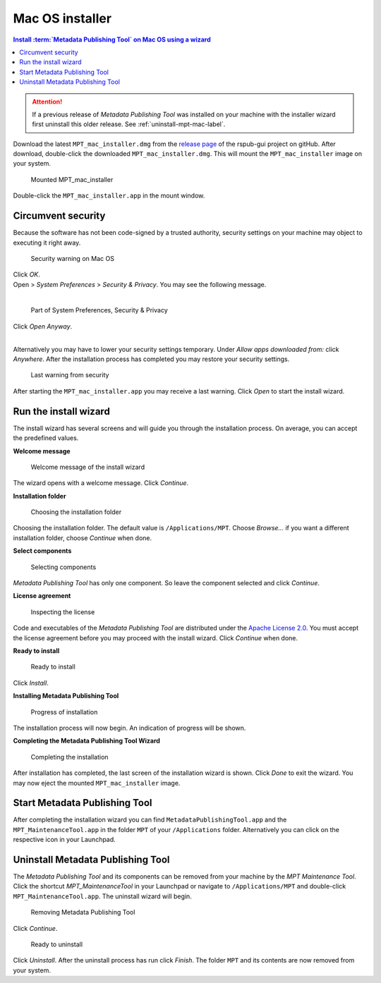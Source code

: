 Mac OS installer
================

.. contents:: Install :term:`Metadata Publishing Tool` on Mac OS using a wizard
    :depth: 2
    :local:
    :backlinks: top

.. ATTENTION::
    If a previous release of `Metadata Publishing Tool` was installed on your machine with the installer wizard
    first uninstall this older release. See :ref:`uninstall-mpt-mac-label`.

Download the latest ``MPT_mac_installer.dmg`` from
the `release page <https://github.com/EHRI/rspub-gui/releases>`_ of the rspub-gui project on gitHub.
After download, double-click the downloaded ``MPT_mac_installer.dmg``. This will mount the ``MPT_mac_installer`` image
on your system.

.. figure:: ../img/install/mac/mpt_mac_install_01.png

    Mounted MPT_mac_installer

Double-click the ``MPT_mac_installer.app`` in the mount window.

.. _circumvent-security-mac-label:

Circumvent security
-------------------
Because the software has not been code-signed by a trusted authority, security settings on your machine may object
to executing it right away.

.. figure:: ../img/install/mac/mpt_mac_install_02.png

    Security warning on Mac OS

| Click `OK`.
| Open > `System Preferences` > `Security & Privacy`. You may see the following message.
|

.. figure:: ../img/install/mac/mpt_mac_install_03.png

    Part of System Preferences, Security & Privacy

| Click `Open Anyway`.
|

Alternatively you may have to lower your security settings temporary. Under `Allow apps downloaded from:` click
`Anywhere`. After the installation process has completed you may restore your security settings.

.. figure:: ../img/install/mac/mpt_mac_install_04.png

    Last warning from security

After starting the ``MPT_mac_installer.app`` you may receive a last warning. Click `Open` to start the install
wizard.

.. _run-wizard-mac-label:

Run the install wizard
----------------------
The install wizard has several screens and will guide you through the installation process.
On average, you can accept the predefined values.

**Welcome message**

.. figure:: ../img/install/mac/mpt_mac_install_10.png

    Welcome message of the install wizard

The wizard opens with a welcome message. Click `Continue`.

**Installation folder**

.. figure:: ../img/install/mac/mpt_mac_install_11.png

    Choosing the installation folder

Choosing the installation folder. The default value is ``/Applications/MPT``.
Choose `Browse...` if you want a different installation folder, choose `Continue` when done.

**Select components**

.. figure:: ../img/install/mac/mpt_mac_install_12.png

    Selecting components

`Metadata Publishing Tool` has only one component. So leave the component selected and click `Continue`.

**License agreement**

.. figure:: ../img/install/mac/mpt_mac_install_13.png

    Inspecting the license

Code and executables of the `Metadata Publishing Tool` are distributed under the
`Apache License 2.0 <http://apache.org/licenses/LICENSE-2.0>`_. You must accept the license agreement before
you may proceed with the install wizard. Click `Continue` when done.

**Ready to install**

.. figure:: ../img/install/mac/mpt_mac_install_14.png

    Ready to install

Click `Install`.

**Installing Metadata Publishing Tool**

.. figure:: ../img/install/mac/mpt_mac_install_15.png

    Progress of installation

The installation process will now begin. An indication of progress will be shown.

**Completing the Metadata Publishing Tool Wizard**

.. figure:: ../img/install/mac/mpt_mac_install_16.png

    Completing the installation

After installation has completed, the last screen of the installation wizard is shown. Click `Done` to exit
the wizard. You may now eject the mounted ``MPT_mac_installer`` image.

.. _start-mpt-mac-label:

Start Metadata Publishing Tool
------------------------------
After completing the installation wizard you can find ``MetadataPublishingTool.app`` and the
``MPT_MaintenanceTool.app`` in the folder ``MPT`` of your ``/Applications`` folder. Alternatively you
can click on the respective icon in your Launchpad.

.. _uninstall-mpt-mac-label:

Uninstall Metadata Publishing Tool
----------------------------------
The `Metadata Publishing Tool` and its components can be removed from your machine by the
`MPT Maintenance Tool`. Click the shortcut `MPT_MaintenanceTool` in your Launchpad or
navigate to ``/Applications/MPT`` and double-click ``MPT_MaintenanceTool.app``.
The uninstall wizard will begin.

.. figure:: ../img/install/mac/mpt_mac_install_20.png

    Removing Metadata Publishing Tool

Click `Continue`.

.. figure:: ../img/install/mac/mpt_mac_install_21.png

    Ready to uninstall

Click `Uninstall`. After the uninstall process has run click `Finish`. The folder ``MPT`` and its
contents are now removed from your system.
